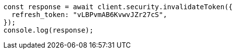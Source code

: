 // This file is autogenerated, DO NOT EDIT
// Use `node scripts/generate-docs-examples.js` to generate the docs examples

[source, js]
----
const response = await client.security.invalidateToken({
  refresh_token: "vLBPvmAB6KvwvJZr27cS",
});
console.log(response);
----
